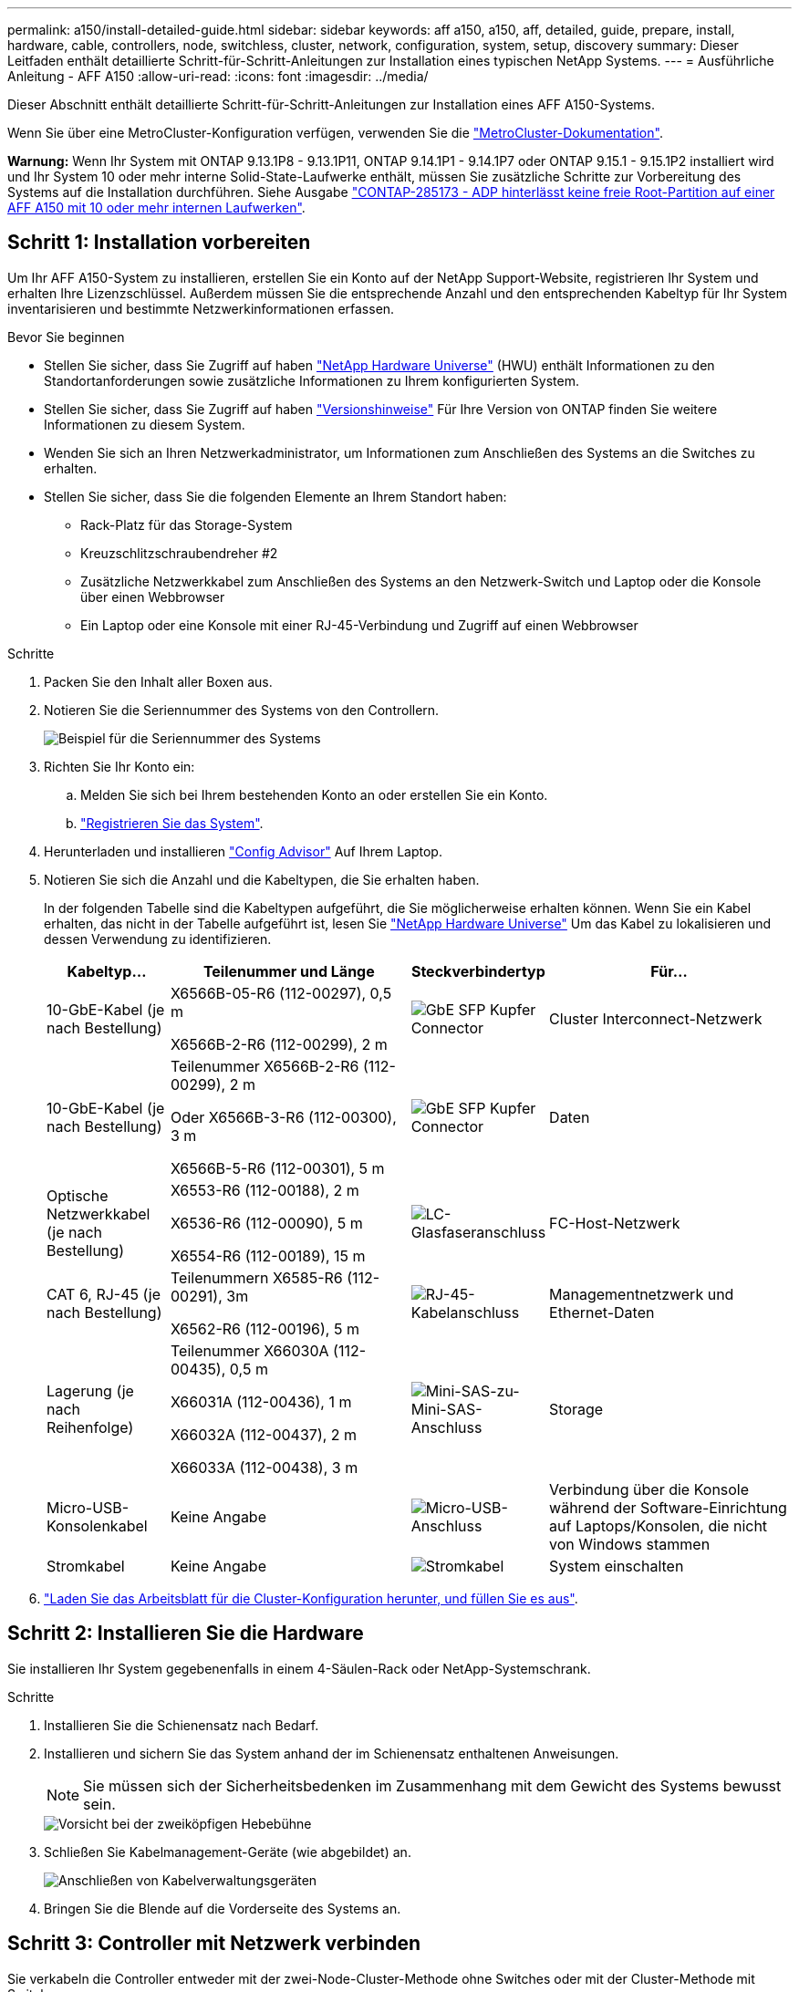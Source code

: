 ---
permalink: a150/install-detailed-guide.html 
sidebar: sidebar 
keywords: aff a150, a150, aff, detailed, guide, prepare, install, hardware, cable, controllers, node, switchless, cluster, network, configuration, system, setup, discovery 
summary: Dieser Leitfaden enthält detaillierte Schritt-für-Schritt-Anleitungen zur Installation eines typischen NetApp Systems. 
---
= Ausführliche Anleitung - AFF A150
:allow-uri-read: 
:icons: font
:imagesdir: ../media/


[role="lead"]
Dieser Abschnitt enthält detaillierte Schritt-für-Schritt-Anleitungen zur Installation eines AFF A150-Systems.

Wenn Sie über eine MetroCluster-Konfiguration verfügen, verwenden Sie die https://docs.netapp.com/us-en/ontap-metrocluster/index.html["MetroCluster-Dokumentation"^].

*Warnung:* Wenn Ihr System mit ONTAP 9.13.1P8 - 9.13.1P11, ONTAP 9.14.1P1 - 9.14.1P7 oder ONTAP 9.15.1 - 9.15.1P2 installiert wird und Ihr System 10 oder mehr interne Solid-State-Laufwerke enthält, müssen Sie zusätzliche Schritte zur Vorbereitung des Systems auf die Installation durchführen. Siehe Ausgabe  https://mysupport.netapp.com/site/bugs-online/product/ONTAP/JiraNgage/CONTAP-285173["CONTAP-285173 - ADP hinterlässt keine freie Root-Partition auf einer AFF A150 mit 10 oder mehr internen Laufwerken"^].



== Schritt 1: Installation vorbereiten

Um Ihr AFF A150-System zu installieren, erstellen Sie ein Konto auf der NetApp Support-Website, registrieren Ihr System und erhalten Ihre Lizenzschlüssel. Außerdem müssen Sie die entsprechende Anzahl und den entsprechenden Kabeltyp für Ihr System inventarisieren und bestimmte Netzwerkinformationen erfassen.

.Bevor Sie beginnen
* Stellen Sie sicher, dass Sie Zugriff auf haben link:https://hwu.netapp.com["NetApp Hardware Universe"^] (HWU) enthält Informationen zu den Standortanforderungen sowie zusätzliche Informationen zu Ihrem konfigurierten System.
* Stellen Sie sicher, dass Sie Zugriff auf haben link:http://mysupport.netapp.com/documentation/productlibrary/index.html?productID=62286["Versionshinweise"^] Für Ihre Version von ONTAP finden Sie weitere Informationen zu diesem System.
* Wenden Sie sich an Ihren Netzwerkadministrator, um Informationen zum Anschließen des Systems an die Switches zu erhalten.
* Stellen Sie sicher, dass Sie die folgenden Elemente an Ihrem Standort haben:
+
** Rack-Platz für das Storage-System
** Kreuzschlitzschraubendreher #2
** Zusätzliche Netzwerkkabel zum Anschließen des Systems an den Netzwerk-Switch und Laptop oder die Konsole über einen Webbrowser
** Ein Laptop oder eine Konsole mit einer RJ-45-Verbindung und Zugriff auf einen Webbrowser




.Schritte
. Packen Sie den Inhalt aller Boxen aus.
. Notieren Sie die Seriennummer des Systems von den Controllern.
+
image::../media/drw_ssn_label.png[Beispiel für die Seriennummer des Systems]

. Richten Sie Ihr Konto ein:
+
.. Melden Sie sich bei Ihrem bestehenden Konto an oder erstellen Sie ein Konto.
.. https://mysupport.netapp.com/eservice/registerSNoAction.do?moduleName=RegisterMyProduct["Registrieren Sie das System"].


. Herunterladen und installieren https://mysupport.netapp.com/site/tools/tool-eula/activeiq-configadvisor["Config Advisor"] Auf Ihrem Laptop.
. Notieren Sie sich die Anzahl und die Kabeltypen, die Sie erhalten haben.
+
In der folgenden Tabelle sind die Kabeltypen aufgeführt, die Sie möglicherweise erhalten können. Wenn Sie ein Kabel erhalten, das nicht in der Tabelle aufgeführt ist, lesen Sie https://hwu.netapp.com["NetApp Hardware Universe"] Um das Kabel zu lokalisieren und dessen Verwendung zu identifizieren.

+
[cols="1,2,1,2"]
|===
| Kabeltyp... | Teilenummer und Länge | Steckverbindertyp | Für... 


 a| 
10-GbE-Kabel (je nach Bestellung)
 a| 
X6566B-05-R6 (112-00297), 0,5 m

X6566B-2-R6 (112-00299), 2 m
 a| 
image:../media/oie_cable_sfp_gbe_copper.png["GbE SFP Kupfer Connector"]
 a| 
Cluster Interconnect-Netzwerk



 a| 
10-GbE-Kabel (je nach Bestellung)
 a| 
Teilenummer X6566B-2-R6 (112-00299), 2 m

Oder X6566B-3-R6 (112-00300), 3 m

X6566B-5-R6 (112-00301), 5 m
 a| 
image:../media/oie_cable_sfp_gbe_copper.png["GbE SFP Kupfer Connector"]
 a| 
Daten



 a| 
Optische Netzwerkkabel (je nach Bestellung)
 a| 
X6553-R6 (112-00188), 2 m

X6536-R6 (112-00090), 5 m

X6554-R6 (112-00189), 15 m
 a| 
image:../media/oie_cable_fiber_lc_connector.png["LC-Glasfaseranschluss"]
 a| 
FC-Host-Netzwerk



 a| 
CAT 6, RJ-45 (je nach Bestellung)
 a| 
Teilenummern X6585-R6 (112-00291), 3m

X6562-R6 (112-00196), 5 m
 a| 
image:../media/oie_cable_rj45.png["RJ-45-Kabelanschluss"]
 a| 
Managementnetzwerk und Ethernet-Daten



 a| 
Lagerung (je nach Reihenfolge)
 a| 
Teilenummer X66030A (112-00435), 0,5 m

X66031A (112-00436), 1 m

X66032A (112-00437), 2 m

X66033A (112-00438), 3 m
 a| 
image:../media/oie_cable_mini_sas_hd_to_mini_sas_hd.png["Mini-SAS-zu-Mini-SAS-Anschluss"]
 a| 
Storage



 a| 
Micro-USB-Konsolenkabel
 a| 
Keine Angabe
 a| 
image:../media/oie_cable_micro_usb.png["Micro-USB-Anschluss"]
 a| 
Verbindung über die Konsole während der Software-Einrichtung auf Laptops/Konsolen, die nicht von Windows stammen



 a| 
Stromkabel
 a| 
Keine Angabe
 a| 
image:../media/oie_cable_power.png["Stromkabel"]
 a| 
System einschalten

|===
. https://library.netapp.com/ecm/ecm_download_file/ECMLP2839002["Laden Sie das Arbeitsblatt für die Cluster-Konfiguration herunter, und füllen Sie es aus"].




== Schritt 2: Installieren Sie die Hardware

Sie installieren Ihr System gegebenenfalls in einem 4-Säulen-Rack oder NetApp-Systemschrank.

.Schritte
. Installieren Sie die Schienensatz nach Bedarf.
. Installieren und sichern Sie das System anhand der im Schienensatz enthaltenen Anweisungen.
+

NOTE: Sie müssen sich der Sicherheitsbedenken im Zusammenhang mit dem Gewicht des Systems bewusst sein.

+
image::../media/drw_oie_fas2700_weight_caution.png[Vorsicht bei der zweiköpfigen Hebebühne]

. Schließen Sie Kabelmanagement-Geräte (wie abgebildet) an.
+
image::../media/drw_cable_management_arm_install.png[Anschließen von Kabelverwaltungsgeräten]

. Bringen Sie die Blende auf die Vorderseite des Systems an.




== Schritt 3: Controller mit Netzwerk verbinden

Sie verkabeln die Controller entweder mit der zwei-Node-Cluster-Methode ohne Switches oder mit der Cluster-Methode mit Switches.

.Über diese Aufgabe
In der folgenden Tabelle wird der Kabeltyp mit der Aufrufnummer und der Kabelfarbe in den Abbildungen für Cluster-Netzwerkverkabelungen ohne zwei Knoten und geswitchte Cluster-Netzwerkverkabelungen aufgeführt.

[cols="20%,80%"]
|===
| Verkabelung | Verbindungstyp 


 a| 
image::../media/icon_square_1_green.png[Legende Nummer 1]
 a| 
Cluster Interconnect



 a| 
image::../media/icon_square_2_yellow.png[Legende Nummer 2]
 a| 
Controller zum Hosten von Datennetzwerk-Switches



 a| 
image::../media/icon_square_3_purple.png[Legende Nummer 3]
 a| 
Controller für den Management-Netzwerk-Switch

|===
[role="tabbed-block"]
====
.Option 1: Cluster mit zwei Nodes ohne Switches
--
Verkabeln Sie Ihr 2-Node-Cluster ohne Switches.

.Über diese Aufgabe
Prüfen Sie unbedingt den Abbildungspfeil, um die richtige Ausrichtung des Kabelanschlusses zu prüfen.

image::../media/oie_cable_pull_tab_down.png[Kabelanschluss mit Zuglasche unten]


NOTE: Wenn Sie den Anschluss einsetzen, sollten Sie das Gefühl haben, dass er einrasten kann. Wenn Sie nicht das Gefühl haben, dass er klickt, entfernen Sie ihn, drehen Sie ihn um und versuchen Sie es erneut.

.Schritte
. Verkabeln Sie die Cluster Interconnect Ports e0a mit e0a und e0b mit e0b mit dem Cluster Interconnect-Kabel.
 +
image:../media/drw_c190_u_tnsc_clust_cbling.png["Cluster-Interconnect-Verkabelung"]
. Die Controller entweder mit einem UTA2-Datennetzwerk oder einem Ethernet-Netzwerk verkabeln:
+
UTA2-Datennetzwerkkonfigurationen:: Verwenden Sie einen der folgenden Kabeltypen, um die UTA2-Daten-Ports mit dem Host-Netzwerk zu verkabeln.
+
--
** Verwenden Sie für einen FC-Host 0c und 0d *oder* 0e und 0f.
** Verwenden Sie für ein 10GbE-System e0c und e0d *oder* e0e und e0f.
+
image:../media/drw_c190_u_fc_10gbe_cabling.png["Anschlüsse des Datenports"]

+
Sie können ein Port-Paar als CNA und ein Port-Paar als FC verbinden, oder Sie können beide Port-Paare als CNA oder beide Port-Paare als FC verbinden.



--
Ethernet-Netzwerkkonfigurationen:: Verwenden Sie das Cat 6 RJ45-Kabel, um die e0c- über e0f-Ports mit Ihrem Hostnetzwerk zu verkabeln. In der folgenden Abbildung.
+
--
image:../media/drw_c190_e_rj45_cbling.png["Host-Netzwerkverkabelung"]

--


. Verkabeln Sie die E0M-Ports mit den Management-Netzwerk-Switches mit den RJ45-Kabeln.
+
image:../media/drw_c190_u_mgmt_cabling.png["Verkabelung des Management-Ports"]




IMPORTANT: Schließen Sie die Stromkabel AN dieser Stelle NICHT an.

--
.Option 2: Cluster mit Switch
--
Verkabeln Sie Ihren Switched Cluster.

.Über diese Aufgabe
Prüfen Sie unbedingt den Abbildungspfeil, um die richtige Ausrichtung des Kabelanschlusses zu prüfen.

image::../media/oie_cable_pull_tab_down.png[Kabelanschluss mit Zuglasche unten]


NOTE: Wenn Sie den Anschluss einsetzen, sollten Sie das Gefühl haben, dass er einrasten kann. Wenn Sie nicht das Gefühl haben, dass er klickt, entfernen Sie ihn, drehen Sie ihn um und versuchen Sie es erneut.

.Schritte
. Verkabeln Sie bei jedem Controller-Modul e0a und e0b mit dem Cluster Interconnect-Kabel der Cluster Interconnect-Switches.
+
image:../media/drw_c190_u_switched_clust_cbling.png["ClusterInterconnect-Verkabelung"]

. Die UTA2-Datennetzwerkports oder die ethernet-Datennetzwerkports können zum Verbinden der Controller mit Ihrem Host-Netzwerk verwendet werden:
+
UTA2-Datennetzwerkkonfigurationen:: Verwenden Sie einen der folgenden Kabeltypen, um die UTA2-Daten-Ports mit dem Host-Netzwerk zu verkabeln.
+
--
** Verwenden Sie für einen FC-Host 0c und 0d **oder** 0e und 0f.
** Verwenden Sie für ein 10GbE-System e0c und e0d **oder** e0e und e0f.
+
image:../media/drw_c190_u_fc_10gbe_cabling.png["Anschlüsse des Datenports"]

+
Sie können ein Port-Paar als CNA und ein Port-Paar als FC verbinden, oder Sie können beide Port-Paare als CNA oder beide Port-Paare als FC verbinden.



--
Ethernet-Netzwerkkonfigurationen:: Verwenden Sie das Cat 6 RJ45-Kabel, um die e0c- über e0f-Ports mit Ihrem Hostnetzwerk zu verkabeln.
+
--
image:../media/drw_c190_e_rj45_cbling.png["Host-Netzwerkverkabelung"]

--


. Verkabeln Sie die E0M-Ports mit den Management-Netzwerk-Switches mit den RJ45-Kabeln.
+
image:../media/drw_c190_u_mgmt_cabling.png["Verkabelung des Management-Ports"]




IMPORTANT: Schließen Sie die Stromkabel AN dieser Stelle NICHT an.

--
====


== Schritt 4: Controller mit Laufwerk-Shelfs verkabeln

Verkabeln Sie die Controller mit den Shelfs mithilfe der integrierten Storage Ports. NetApp empfiehlt MP-HA-Verkabelung für Systeme mit externem Storage.

.Über diese Aufgabe
* Wenn Sie ein SAS-Bandlaufwerk haben, können Sie Single-Path-Verkabelung verwenden. Wenn Sie keine externen Shelfs haben, ist die MP-HA-Verkabelung zu internen Laufwerken optional (nicht abgebildet), wenn die SAS-Kabel zusammen mit dem System bestellt werden.
* Sie müssen die Shelf-Verbindungen verkabeln und dann beide Controller mit den Laufwerk-Shelfs verkabeln.
* Prüfen Sie unbedingt den Abbildungspfeil, um die richtige Ausrichtung des Kabelanschlusses zu prüfen.
+
image::../media/oie_cable_pull_tab_down.png[Kabelanschluss mit Zuglasche unten]



.Schritte
. Verkabeln Sie das HA-Paar mit externen Festplatten-Shelfs.
+
Das folgende Beispiel zeigt die Verkabelung für DS224C Laufwerk-Shelfs. Die Verkabelung ist ähnlich mit anderen unterstützten Laufwerk-Shelfs.

+
image::../media/drw_a150_ha_storage_cabling_IEOPS-1032.svg[drw a150 HA-Speicherverkabelung IEOPS 1032]

. Verkabeln Sie die Shelf-zu-Shelf-Ports.
+
** Port 3 auf IOM A zu Port 1 auf dem IOM A auf dem Shelf direkt unten.
** Port 3 auf IOM B zu Port 1 auf dem IOM B auf dem Shelf direkt unten.
+
image:../media/oie_cable_mini_sas_hd_to_mini_sas_hd.png["Mini-SAS-zu-Mini-SAS-Anschluss"]     Kabel Mini-SAS HD auf Mini-SAS HD



. Verbinden Sie jeden Node mit IOM A im Stack.
+
** Controller 1 Port 0b zu IOM A-Port 3 am letzten Laufwerk-Shelf im Stack.
** Controller 2 Port 0a zu IOM A-Port 1 am ersten Festplatten-Shelf im Stack.
+
image:../media/oie_cable_mini_sas_hd_to_mini_sas_hd.png["Mini-SAS-zu-Mini-SAS-Anschluss"]     Kabel Mini-SAS HD auf Mini-SAS HD



. Verbinden Sie jeden Node mit IOM B im Stack
+
** Controller 1 Port 0a zu IOM B-Port 1 am ersten Festplatten-Shelf im Stack.
** Controller 2 Port 0b zu IOM B-Port 3 auf dem letzten Laufwerk-Shelf im Stack.
image:../media/oie_cable_mini_sas_hd_to_mini_sas_hd.png["Mini-SAS-zu-Mini-SAS-Anschluss"]     Kabel Mini-SAS HD auf Mini-SAS HD




Weitere Informationen zur Verkabelung finden Sie unter link:../sas3/install-new-system.html["Einbau- und Kabelregale für eine neue Systeminstallation - Regale mit IOM12/IOM12B-Modulen"].



== Schritt 5: System-Setup abschließen

Die Einrichtung und Konfiguration des Systems kann mithilfe der Cluster-Erkennung nur mit einer Verbindung zum Switch und Laptop abgeschlossen werden. Sie können auch direkt eine Verbindung zu einem Controller im System herstellen und dann eine Verbindung zum Management Switch herstellen.

[role="tabbed-block"]
====
.Option 1: Wenn die Netzwerkerkennung aktiviert ist
--
Wenn die Netzwerkerkennung auf Ihrem Laptop aktiviert ist, können Sie das System mit der automatischen Cluster-Erkennung einrichten und konfigurieren.

.Schritte
. Mithilfe der folgenden Animation können Sie eine oder mehrere Laufwerk-Shelf-IDs festlegen
+
.Animation: Legen Sie die Festplatten-Shelf-IDs fest
video::c600f366-4d30-481a-89d9-ab1b0066589b[panopto]
. Schließen Sie die Stromkabel an die Controller-Netzteile an, und schließen Sie sie dann an Stromquellen auf verschiedenen Stromkreisen an.
. Schalten Sie die Netzschalter an beide Knoten ein.
+
image::../media/drw_turn_on_power_switches_to_psus.png[Einschalten der Stromversorgung]

+

NOTE: Das erste Booten kann bis zu acht Minuten dauern.

. Stellen Sie sicher, dass die Netzwerkerkennung auf Ihrem Laptop aktiviert ist.
+
Weitere Informationen finden Sie in der Online-Hilfe Ihres Notebooks.

. Schließen Sie Ihren Laptop an den Management-Switch an.
+
image::../media/dwr_laptop_to_switch_only.svg[dwr-Laptop nur zum Umschalten]

. Wählen Sie ein ONTAP-Symbol aus, um es zu ermitteln:
+
image::../media/drw_autodiscovery_controler_select.png[Wählen Sie ein ONTAP-Symbol aus]

+
.. Öffnen Sie Den Datei-Explorer.
.. Klicken Sie im linken Bereich auf Netzwerk.
.. Mit der rechten Maustaste klicken und Aktualisieren auswählen.
.. Doppelklicken Sie auf das ONTAP-Symbol, und akzeptieren Sie alle auf dem Bildschirm angezeigten Zertifikate.
+

NOTE: XXXXX ist die Seriennummer des Systems für den Ziel-Node.

+
System Manager wird geöffnet.



. Konfigurieren Sie das System anhand der Daten, die Sie im erfasst haben https://library.netapp.com/ecm/ecm_download_file/ECMLP2862613["ONTAP Konfigurationsleitfaden"].
. Richten Sie Ihr Konto ein und laden Sie Active IQ Config Advisor herunter:
+
.. Melden Sie sich bei Ihrem an https://mysupport.netapp.com/site/user/registration["Vorhandenes Konto oder Erstellen und Konto"].
.. https://mysupport.netapp.com/site/systems/register["Registrieren"] Ihrem System.
.. Download https://mysupport.netapp.com/site/tools["Active IQ Config Advisor"].


. Überprüfen Sie den Systemzustand Ihres Systems, indem Sie Config Advisor ausführen.
. Wechseln Sie nach Abschluss der Erstkonfiguration mit dem https://docs.netapp.com/us-en/ontap-family/["ONTAP-Dokumentation"] Site für Informationen zur Konfiguration zusätzlicher Funktionen in ONTAP.


--
.Option 2: Wenn die Netzwerkerkennung nicht aktiviert ist
--
Wenn die Netzwerkerkennung auf Ihrem Laptop nicht aktiviert ist, müssen Sie die Konfiguration und das Setup mit dieser Aufgabe abschließen.

.Schritte
. Verkabeln und konfigurieren Sie Ihren Laptop oder Ihre Konsole.
+
.. Stellen Sie den Konsolenport des Laptops oder der Konsole auf 115,200 Baud mit N-8-1 ein.
+
Anweisungen zum Konfigurieren des Konsolenports finden Sie in der Online-Hilfe Ihres Laptops oder der Konsole.

.. Schließen Sie das Konsolenkabel an den Laptop oder die Konsole an, und schließen Sie den Konsolenport am Controller mithilfe des im Lieferumfang des Systems verwendeten Konsolenkabels an.
+
image::../media/drw_console_connect_fas2700_affa200.png[Es wird eine Verbindung zum Konsolenport hergestellt]

.. Verbinden Sie den Laptop oder die Konsole mit dem Switch im Management-Subnetz.
+
image::../media/drw_client_to_mgmt_subnet_fas2700_affa220.png[Verbindung mit dem Management-Subnetz wird hergestellt]

.. Weisen Sie dem Laptop oder der Konsole eine TCP/IP-Adresse zu. Verwenden Sie dabei eine Adresse, die sich im Management-Subnetz befindet.


. Mithilfe der folgenden Animation können Sie eine oder mehrere Laufwerk-Shelf-IDs festlegen:
+
.Animation: Legen Sie die Festplatten-Shelf-IDs fest
video::c600f366-4d30-481a-89d9-ab1b0066589b[panopto]
. Schließen Sie die Stromkabel an die Controller-Netzteile an, und schließen Sie sie dann an Stromquellen auf verschiedenen Stromkreisen an.
. Schalten Sie die Netzschalter an beide Knoten ein.
+
image::../media/drw_turn_on_power_switches_to_psus.png[Einschalten der Stromversorgung]

+

NOTE: Das erste Booten kann bis zu acht Minuten dauern.

. Weisen Sie einem der Nodes eine erste Node-Management-IP-Adresse zu.
+
[cols="1-3"]
|===
| Wenn das Managementnetzwerk DHCP enthält... | Dann... 


 a| 
Konfiguriert
 a| 
Notieren Sie die IP-Adresse, die den neuen Controllern zugewiesen ist.



 a| 
Nicht konfiguriert
 a| 
.. Öffnen Sie eine Konsolensitzung mit PuTTY, einem Terminalserver oder dem entsprechenden Betrag für Ihre Umgebung.
+

NOTE: Überprüfen Sie die Online-Hilfe Ihres Laptops oder Ihrer Konsole, wenn Sie nicht wissen, wie PuTTY konfiguriert werden soll.

.. Geben Sie die Management-IP-Adresse ein, wenn Sie dazu aufgefordert werden.


|===
. Konfigurieren Sie das Cluster mithilfe von System Manager auf Ihrem Laptop oder der Konsole.
+
.. Rufen Sie die Node-Management-IP-Adresse im Browser auf.
+

NOTE: Das Format für die Adresse ist +https://x.x.x.x.+

.. Konfigurieren Sie das System anhand der Daten, die Sie im erfasst haben https://library.netapp.com/ecm/ecm_download_file/ECMLP2862613["ONTAP Konfigurationsleitfaden"].


. Richten Sie Ihr Konto ein und laden Sie Active IQ Config Advisor herunter:
+
.. Melden Sie sich bei Ihrem an https://mysupport.netapp.com/site/user/registration["Vorhandenes Konto oder Erstellen und Konto"].
.. https://mysupport.netapp.com/site/systems/register["Registrieren"] Ihrem System.
.. Download https://mysupport.netapp.com/site/tools["Active IQ Config Advisor"].


. Überprüfen Sie den Systemzustand Ihres Systems, indem Sie Config Advisor ausführen.
. Wechseln Sie nach Abschluss der Erstkonfiguration mit dem https://docs.netapp.com/us-en/ontap-family/["ONTAP-Dokumentation"] Site für Informationen zur Konfiguration zusätzlicher Funktionen in ONTAP.


--
====
